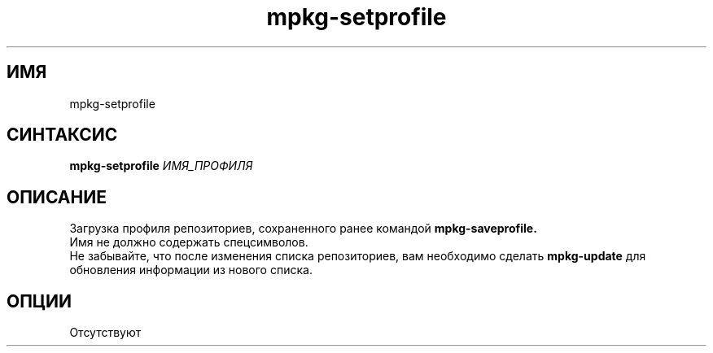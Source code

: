 .TH mpkg-setprofile 0.16 "Ноябрь 2010"
.SH ИМЯ
mpkg-setprofile
.SH СИНТАКСИС
.B mpkg-setprofile
.I ИМЯ_ПРОФИЛЯ
.SH ОПИСАНИЕ
Загрузка профиля репозиториев, сохраненного ранее командой 
.B mpkg-saveprofile.
.br
Имя не должно содержать спецсимволов.
.br
Не забывайте, что после изменения списка репозиториев, вам необходимо сделать 
.B mpkg-update
для обновления информации из нового списка.
.SH ОПЦИИ
Отсутствуют
